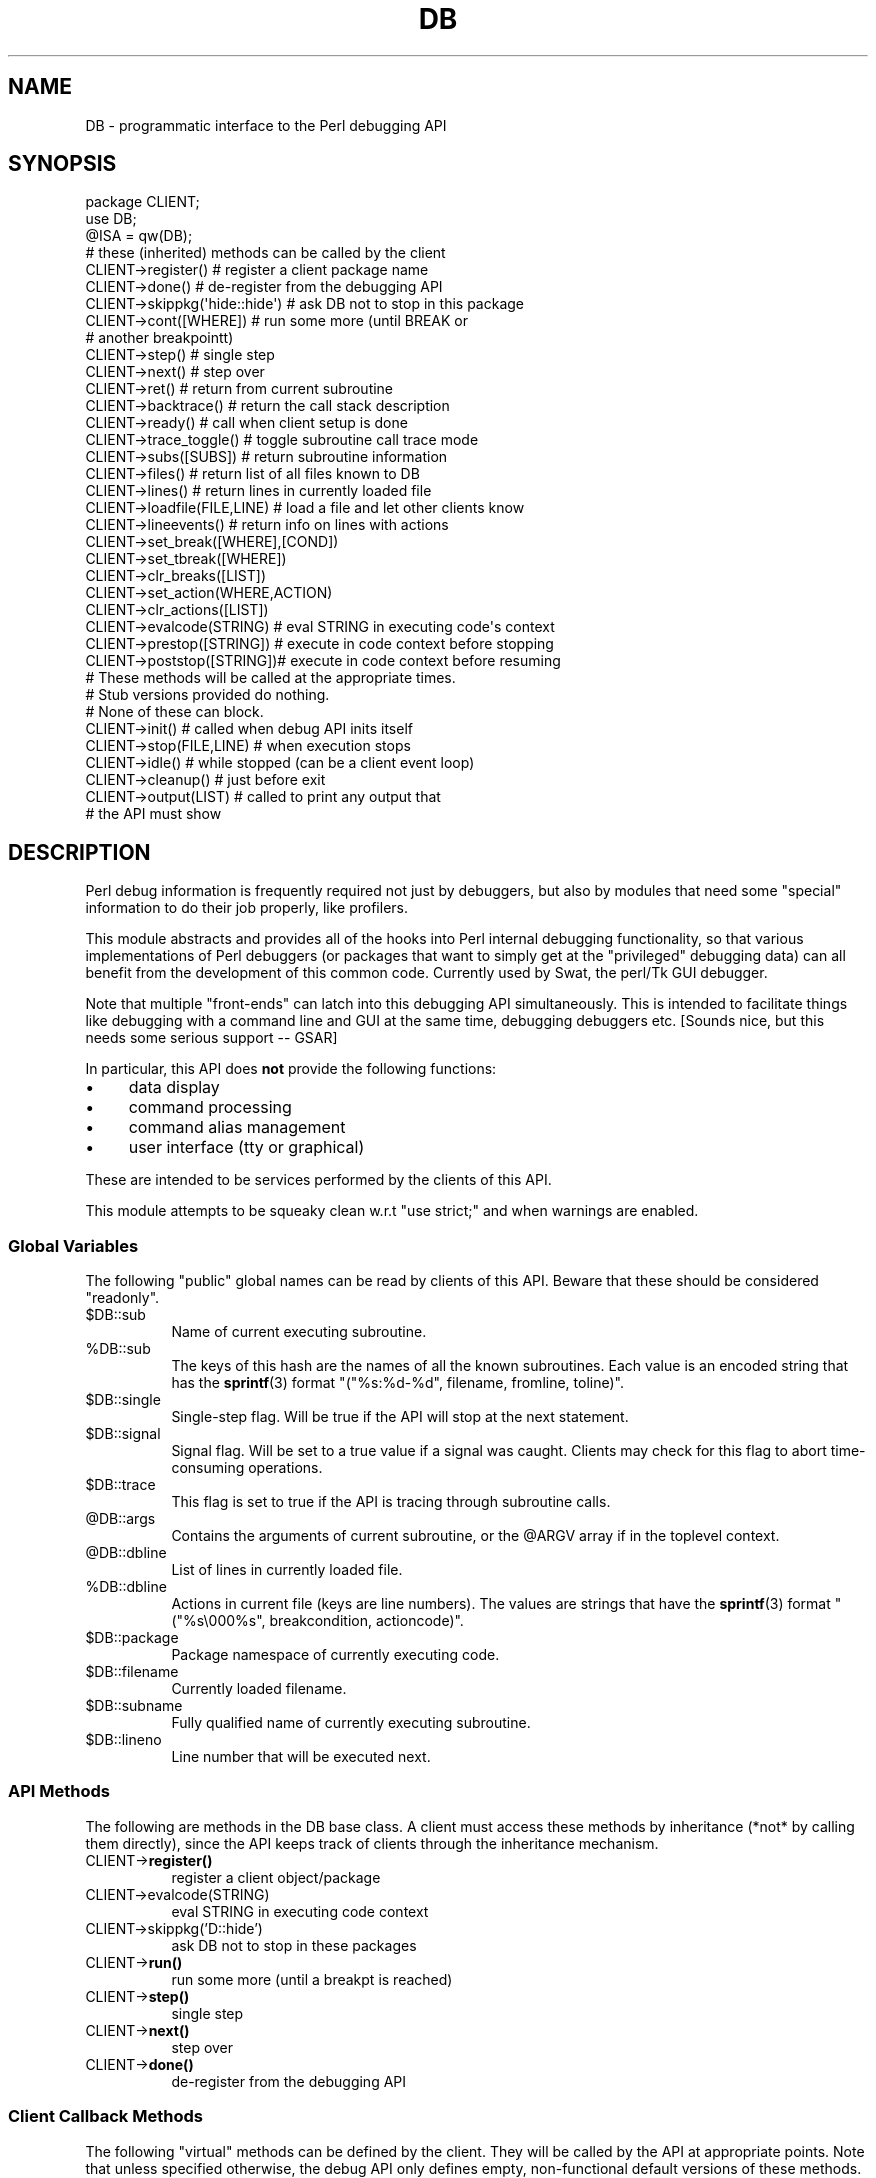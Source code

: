 .\" -*- mode: troff; coding: utf-8 -*-
.\" Automatically generated by Pod::Man 5.01 (Pod::Simple 3.43)
.\"
.\" Standard preamble:
.\" ========================================================================
.de Sp \" Vertical space (when we can't use .PP)
.if t .sp .5v
.if n .sp
..
.de Vb \" Begin verbatim text
.ft CW
.nf
.ne \\$1
..
.de Ve \" End verbatim text
.ft R
.fi
..
.\" \*(C` and \*(C' are quotes in nroff, nothing in troff, for use with C<>.
.ie n \{\
.    ds C` ""
.    ds C' ""
'br\}
.el\{\
.    ds C`
.    ds C'
'br\}
.\"
.\" Escape single quotes in literal strings from groff's Unicode transform.
.ie \n(.g .ds Aq \(aq
.el       .ds Aq '
.\"
.\" If the F register is >0, we'll generate index entries on stderr for
.\" titles (.TH), headers (.SH), subsections (.SS), items (.Ip), and index
.\" entries marked with X<> in POD.  Of course, you'll have to process the
.\" output yourself in some meaningful fashion.
.\"
.\" Avoid warning from groff about undefined register 'F'.
.de IX
..
.nr rF 0
.if \n(.g .if rF .nr rF 1
.if (\n(rF:(\n(.g==0)) \{\
.    if \nF \{\
.        de IX
.        tm Index:\\$1\t\\n%\t"\\$2"
..
.        if !\nF==2 \{\
.            nr % 0
.            nr F 2
.        \}
.    \}
.\}
.rr rF
.\" ========================================================================
.\"
.IX Title "DB 3"
.TH DB 3 2023-11-28 "perl v5.38.2" "Perl Programmers Reference Guide"
.\" For nroff, turn off justification.  Always turn off hyphenation; it makes
.\" way too many mistakes in technical documents.
.if n .ad l
.nh
.SH NAME
DB \- programmatic interface to the Perl debugging API
.SH SYNOPSIS
.IX Header "SYNOPSIS"
.Vb 3
\&    package CLIENT;
\&    use DB;
\&    @ISA = qw(DB);
\&
\&    # these (inherited) methods can be called by the client
\&
\&    CLIENT\->register()      # register a client package name
\&    CLIENT\->done()          # de\-register from the debugging API
\&    CLIENT\->skippkg(\*(Aqhide::hide\*(Aq)  # ask DB not to stop in this package
\&    CLIENT\->cont([WHERE])       # run some more (until BREAK or 
\&                                # another breakpointt)
\&    CLIENT\->step()              # single step
\&    CLIENT\->next()              # step over
\&    CLIENT\->ret()               # return from current subroutine
\&    CLIENT\->backtrace()         # return the call stack description
\&    CLIENT\->ready()             # call when client setup is done
\&    CLIENT\->trace_toggle()      # toggle subroutine call trace mode
\&    CLIENT\->subs([SUBS])        # return subroutine information
\&    CLIENT\->files()             # return list of all files known to DB
\&    CLIENT\->lines()             # return lines in currently loaded file
\&    CLIENT\->loadfile(FILE,LINE) # load a file and let other clients know
\&    CLIENT\->lineevents()        # return info on lines with actions
\&    CLIENT\->set_break([WHERE],[COND])
\&    CLIENT\->set_tbreak([WHERE])
\&    CLIENT\->clr_breaks([LIST])
\&    CLIENT\->set_action(WHERE,ACTION)
\&    CLIENT\->clr_actions([LIST])
\&    CLIENT\->evalcode(STRING)  # eval STRING in executing code\*(Aqs context
\&    CLIENT\->prestop([STRING]) # execute in code context before stopping
\&    CLIENT\->poststop([STRING])# execute in code context before resuming
\&
\&    # These methods will be called at the appropriate times.
\&    # Stub versions provided do nothing.
\&    # None of these can block.
\&
\&    CLIENT\->init()          # called when debug API inits itself
\&    CLIENT\->stop(FILE,LINE) # when execution stops
\&    CLIENT\->idle()          # while stopped (can be a client event loop)
\&    CLIENT\->cleanup()       # just before exit
\&    CLIENT\->output(LIST)    # called to print any output that
\&                            # the API must show
.Ve
.SH DESCRIPTION
.IX Header "DESCRIPTION"
Perl debug information is frequently required not just by debuggers,
but also by modules that need some "special" information to do their
job properly, like profilers.
.PP
This module abstracts and provides all of the hooks into Perl internal
debugging functionality, so that various implementations of Perl debuggers
(or packages that want to simply get at the "privileged" debugging data)
can all benefit from the development of this common code.  Currently used
by Swat, the perl/Tk GUI debugger.
.PP
Note that multiple "front-ends" can latch into this debugging API
simultaneously.  This is intended to facilitate things like
debugging with a command line and GUI at the same time, debugging 
debuggers etc.  [Sounds nice, but this needs some serious support \-\- GSAR]
.PP
In particular, this API does \fBnot\fR provide the following functions:
.IP \(bu 4
data display
.IP \(bu 4
command processing
.IP \(bu 4
command alias management
.IP \(bu 4
user interface (tty or graphical)
.PP
These are intended to be services performed by the clients of this API.
.PP
This module attempts to be squeaky clean w.r.t \f(CW\*(C`use strict;\*(C'\fR and when
warnings are enabled.
.SS "Global Variables"
.IX Subsection "Global Variables"
The following "public" global names can be read by clients of this API.
Beware that these should be considered "readonly".
.ie n .IP $DB::sub 8
.el .IP \f(CW$DB::sub\fR 8
.IX Item "$DB::sub"
Name of current executing subroutine.
.ie n .IP %DB::sub 8
.el .IP \f(CW%DB::sub\fR 8
.IX Item "%DB::sub"
The keys of this hash are the names of all the known subroutines.  Each value
is an encoded string that has the \fBsprintf\fR\|(3) format 
\&\f(CW\*(C`("%s:%d\-%d", filename, fromline, toline)\*(C'\fR.
.ie n .IP $DB::single 8
.el .IP \f(CW$DB::single\fR 8
.IX Item "$DB::single"
Single-step flag.  Will be true if the API will stop at the next statement.
.ie n .IP $DB::signal 8
.el .IP \f(CW$DB::signal\fR 8
.IX Item "$DB::signal"
Signal flag. Will be set to a true value if a signal was caught.  Clients may
check for this flag to abort time-consuming operations.
.ie n .IP $DB::trace 8
.el .IP \f(CW$DB::trace\fR 8
.IX Item "$DB::trace"
This flag is set to true if the API is tracing through subroutine calls.
.ie n .IP @DB::args 8
.el .IP \f(CW@DB::args\fR 8
.IX Item "@DB::args"
Contains the arguments of current subroutine, or the \f(CW@ARGV\fR array if in the 
toplevel context.
.ie n .IP @DB::dbline 8
.el .IP \f(CW@DB::dbline\fR 8
.IX Item "@DB::dbline"
List of lines in currently loaded file.
.ie n .IP %DB::dbline 8
.el .IP \f(CW%DB::dbline\fR 8
.IX Item "%DB::dbline"
Actions in current file (keys are line numbers).  The values are strings that
have the \fBsprintf\fR\|(3) format \f(CW\*(C`("%s\e000%s", breakcondition, actioncode)\*(C'\fR.
.ie n .IP $DB::package 8
.el .IP \f(CW$DB::package\fR 8
.IX Item "$DB::package"
Package namespace of currently executing code.
.ie n .IP $DB::filename 8
.el .IP \f(CW$DB::filename\fR 8
.IX Item "$DB::filename"
Currently loaded filename.
.ie n .IP $DB::subname 8
.el .IP \f(CW$DB::subname\fR 8
.IX Item "$DB::subname"
Fully qualified name of currently executing subroutine.
.ie n .IP $DB::lineno 8
.el .IP \f(CW$DB::lineno\fR 8
.IX Item "$DB::lineno"
Line number that will be executed next.
.SS "API Methods"
.IX Subsection "API Methods"
The following are methods in the DB base class.  A client must
access these methods by inheritance (*not* by calling them directly),
since the API keeps track of clients through the inheritance
mechanism.
.IP CLIENT\->\fBregister()\fR 8
.IX Item "CLIENT->register()"
register a client object/package
.IP CLIENT\->evalcode(STRING) 8
.IX Item "CLIENT->evalcode(STRING)"
eval STRING in executing code context
.IP CLIENT\->skippkg('D::hide') 8
.IX Item "CLIENT->skippkg('D::hide')"
ask DB not to stop in these packages
.IP CLIENT\->\fBrun()\fR 8
.IX Item "CLIENT->run()"
run some more (until a breakpt is reached)
.IP CLIENT\->\fBstep()\fR 8
.IX Item "CLIENT->step()"
single step
.IP CLIENT\->\fBnext()\fR 8
.IX Item "CLIENT->next()"
step over
.IP CLIENT\->\fBdone()\fR 8
.IX Item "CLIENT->done()"
de-register from the debugging API
.SS "Client Callback Methods"
.IX Subsection "Client Callback Methods"
The following "virtual" methods can be defined by the client.  They will
be called by the API at appropriate points.  Note that unless specified
otherwise, the debug API only defines empty, non-functional default versions
of these methods.
.IP CLIENT\->\fBinit()\fR 8
.IX Item "CLIENT->init()"
Called after debug API inits itself.
.IP CLIENT\->prestop([STRING]) 8
.IX Item "CLIENT->prestop([STRING])"
Usually inherited from DB package.  If no arguments are passed,
returns the prestop action string.
.IP CLIENT\->\fBstop()\fR 8
.IX Item "CLIENT->stop()"
Called when execution stops (w/ args file, line).
.IP CLIENT\->\fBidle()\fR 8
.IX Item "CLIENT->idle()"
Called while stopped (can be a client event loop).
.IP CLIENT\->poststop([STRING]) 8
.IX Item "CLIENT->poststop([STRING])"
Usually inherited from DB package.  If no arguments are passed,
returns the poststop action string.
.IP CLIENT\->evalcode(STRING) 8
.IX Item "CLIENT->evalcode(STRING)"
Usually inherited from DB package.  Ask for a STRING to be \f(CW\*(C`eval\*(C'\fR\-ed
in executing code context.
.IP CLIENT\->\fBcleanup()\fR 8
.IX Item "CLIENT->cleanup()"
Called just before exit.
.IP CLIENT\->output(LIST) 8
.IX Item "CLIENT->output(LIST)"
Called when API must show a message (warnings, errors etc.).
.SH BUGS
.IX Header "BUGS"
The interface defined by this module is missing some of the later additions
to perl's debugging functionality.  As such, this interface should be considered
highly experimental and subject to change.
.SH AUTHOR
.IX Header "AUTHOR"
Gurusamy Sarathy	gsar@activestate.com
.PP
This code heavily adapted from an early version of perl5db.pl attributable
to Larry Wall and the Perl Porters.
